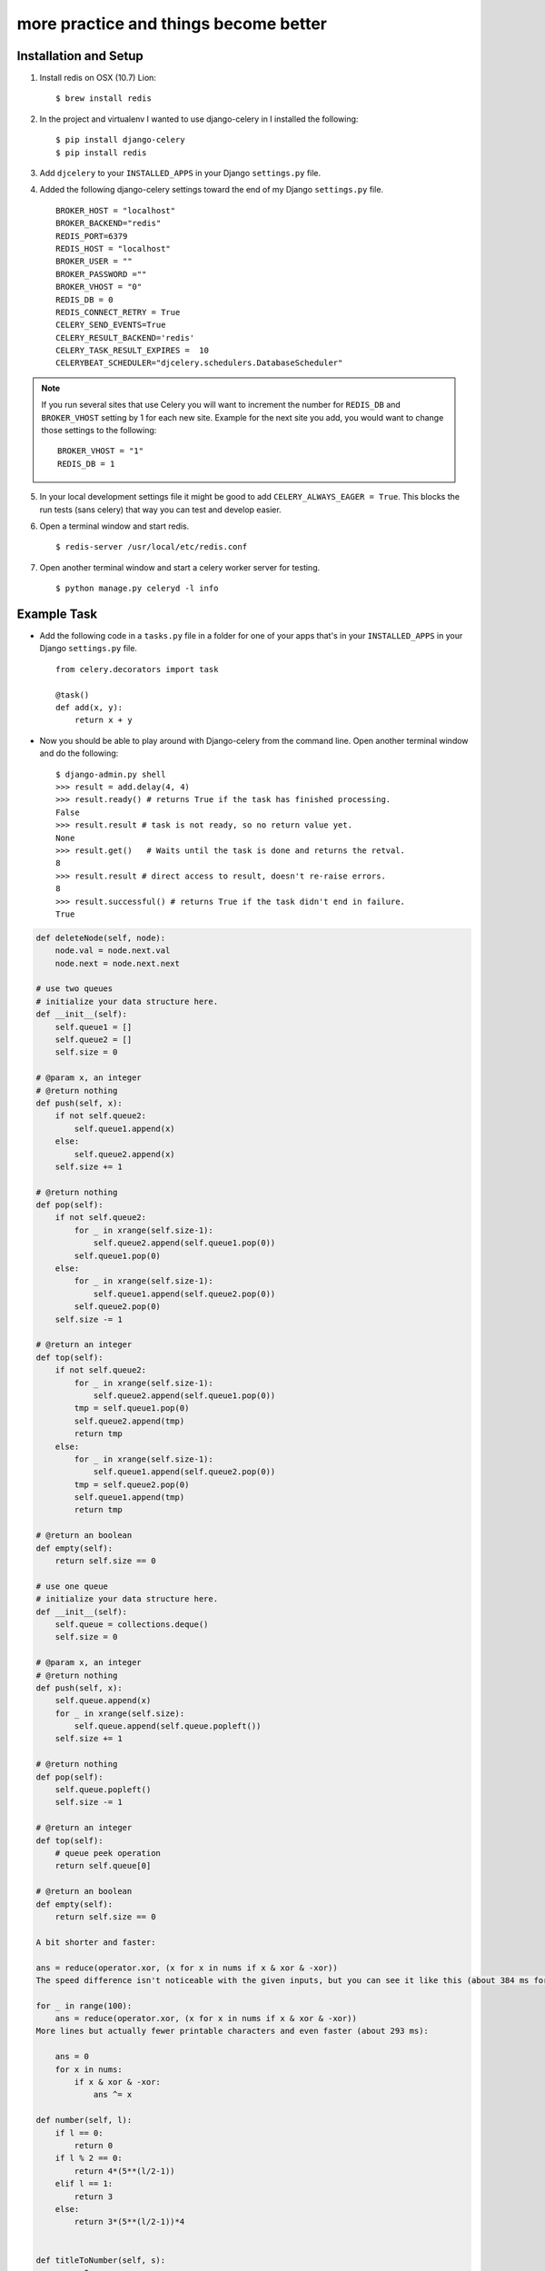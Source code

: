 more practice and things become better
======================================

Installation and Setup
----------------------

1. Install redis on OSX (10.7) Lion::

        $ brew install redis

2. In the project and virtualenv I wanted to use django-celery in I installed the following::

        $ pip install django-celery
        $ pip install redis

3. Add ``djcelery`` to your ``INSTALLED_APPS`` in your Django ``settings.py`` file.

4. Added the following django-celery settings toward the end of my Django ``settings.py`` file. ::

        BROKER_HOST = "localhost"
        BROKER_BACKEND="redis"
        REDIS_PORT=6379
        REDIS_HOST = "localhost"
        BROKER_USER = ""
        BROKER_PASSWORD =""
        BROKER_VHOST = "0"
        REDIS_DB = 0
        REDIS_CONNECT_RETRY = True
        CELERY_SEND_EVENTS=True
        CELERY_RESULT_BACKEND='redis'
        CELERY_TASK_RESULT_EXPIRES =  10
        CELERYBEAT_SCHEDULER="djcelery.schedulers.DatabaseScheduler"

.. note::

        If you run several sites that use Celery you will want to increment the number for ``REDIS_DB`` and ``BROKER_VHOST`` setting by 1 for each new site. Example for the next site you add, you would want to change those settings to the following::

                BROKER_VHOST = "1"
                REDIS_DB = 1

5. In your local development settings file it might be good to add ``CELERY_ALWAYS_EAGER = True``. This blocks the run tests (sans celery) that way you can test and develop easier.

6. Open a terminal window and start redis. ::

        $ redis-server /usr/local/etc/redis.conf

7. Open another terminal window and start a celery worker server for testing. ::

        $ python manage.py celeryd -l info


Example Task
------------

- Add the following code in a ``tasks.py`` file in a folder for one of your apps that's in your ``INSTALLED_APPS`` in your Django ``settings.py`` file. ::

        from celery.decorators import task

        @task()
        def add(x, y):
            return x + y

- Now you should be able to play around with Django-celery from the command line. Open another terminal window and do the following::

        $ django-admin.py shell
        >>> result = add.delay(4, 4)
        >>> result.ready() # returns True if the task has finished processing.
        False
        >>> result.result # task is not ready, so no return value yet.
        None
        >>> result.get()   # Waits until the task is done and returns the retval.
        8
        >>> result.result # direct access to result, doesn't re-raise errors.
        8
        >>> result.successful() # returns True if the task didn't end in failure.
        True

.. code-block:: python

    def deleteNode(self, node):
        node.val = node.next.val
        node.next = node.next.next          
                
    # use two queues
    # initialize your data structure here.
    def __init__(self):
        self.queue1 = []
        self.queue2 = []
        self.size = 0

    # @param x, an integer
    # @return nothing
    def push(self, x):
        if not self.queue2:
            self.queue1.append(x)
        else:
            self.queue2.append(x)
        self.size += 1

    # @return nothing
    def pop(self):
        if not self.queue2:
            for _ in xrange(self.size-1):
                self.queue2.append(self.queue1.pop(0))
            self.queue1.pop(0)
        else:
            for _ in xrange(self.size-1):
                self.queue1.append(self.queue2.pop(0))
            self.queue2.pop(0)
        self.size -= 1

    # @return an integer
    def top(self):
        if not self.queue2:
            for _ in xrange(self.size-1):
                self.queue2.append(self.queue1.pop(0))
            tmp = self.queue1.pop(0)
            self.queue2.append(tmp)
            return tmp
        else:
            for _ in xrange(self.size-1):
                self.queue1.append(self.queue2.pop(0))
            tmp = self.queue2.pop(0)
            self.queue1.append(tmp)
            return tmp

    # @return an boolean
    def empty(self):
        return self.size == 0

    # use one queue   
    # initialize your data structure here.
    def __init__(self):
        self.queue = collections.deque()
        self.size = 0

    # @param x, an integer
    # @return nothing
    def push(self, x):
        self.queue.append(x)
        for _ in xrange(self.size):
            self.queue.append(self.queue.popleft())
        self.size += 1

    # @return nothing
    def pop(self):
        self.queue.popleft()
        self.size -= 1

    # @return an integer
    def top(self):
        # queue peek operation
        return self.queue[0]

    # @return an boolean
    def empty(self):
        return self.size == 0
                
    A bit shorter and faster:

    ans = reduce(operator.xor, (x for x in nums if x & xor & -xor))
    The speed difference isn't noticeable with the given inputs, but you can see it like this (about 384 ms for the generator, about 504 ms for the filter+lambda)

    for _ in range(100):
        ans = reduce(operator.xor, (x for x in nums if x & xor & -xor))
    More lines but actually fewer printable characters and even faster (about 293 ms):

        ans = 0
        for x in nums:
            if x & xor & -xor:
                ans ^= x    
        
    def number(self, l):
        if l == 0:
            return 0
        if l % 2 == 0:
            return 4*(5**(l/2-1))
        elif l == 1:
            return 3
        else:
            return 3*(5**(l/2-1))*4 
        
        
    def titleToNumber(self, s):
        res = 0
        for i in s:
            res = res*26 + ord(i)-ord('A')+1
        return res  